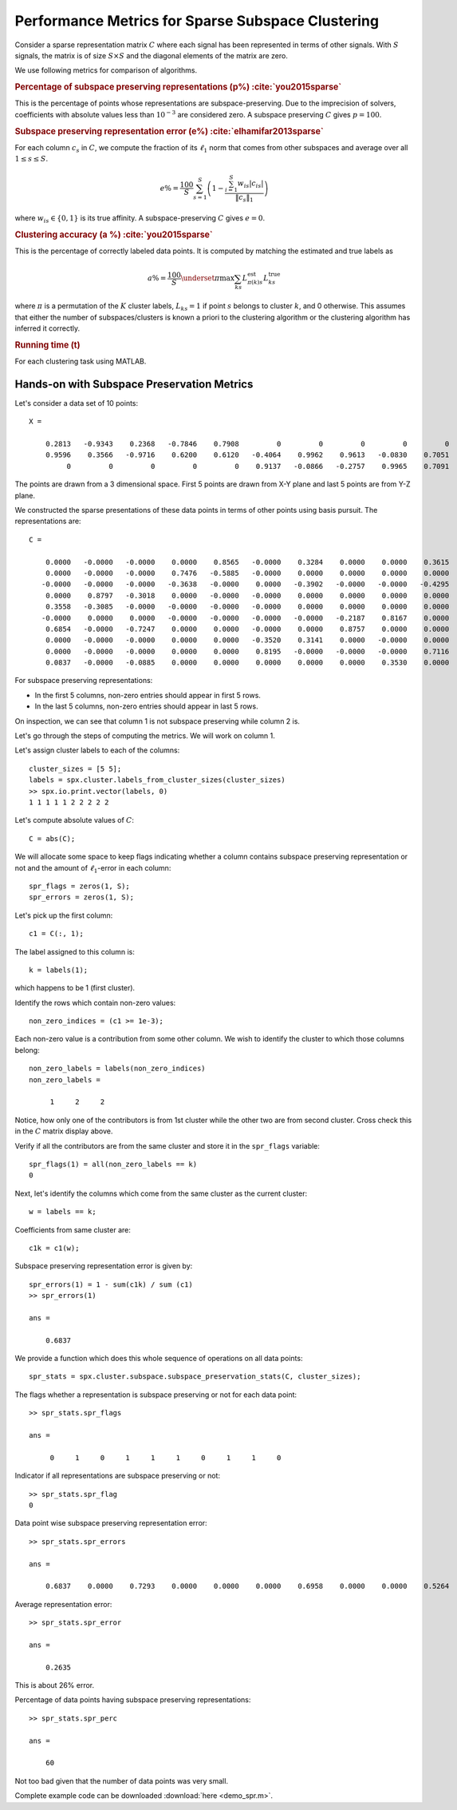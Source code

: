 .. _sec:sc:ssc:performance_metrics:
 
Performance Metrics for Sparse Subspace Clustering
===================================================

Consider a sparse representation matrix :math:`C`
where each signal has been represented in terms
of other signals. With :math:`S` signals, the
matrix is of size :math:`S \times S` and 
the diagonal elements of the matrix are zero.

We use following metrics for comparison of algorithms.

.. rubric:: Percentage of subspace preserving representations (p%) :cite:`you2015sparse`

This is the percentage of points whose representations are
subspace-preserving. Due to the imprecision of solvers,
coefficients with absolute values less than 
:math:`10^{-3}` are considered zero. 
A subspace preserving :math:`C` gives :math:`p = 100`.

.. rubric:: Subspace preserving representation error (e%) :cite:`elhamifar2013sparse`

For each column :math:`c_s` in :math:`C`, we compute the
fraction of its :math:`\ell_1` norm that comes from other
subspaces and average over all :math:`1 \leq s \leq S`.

.. math:: 

    e\% = \frac{100}{S} \sum_{s=1}^S  \left ( 1 - 
    \frac{\sum_{i=1}^S w_{is} | c_{is}| }{\| c_s \|_1}  
    \right )  

where :math:`w_{is} \in \{0, 1\}` is its true affinity.
A subspace-preserving :math:`C` gives :math:`e=0`.

.. rubric:: Clustering accuracy (a %) :cite:`you2015sparse` 

This is the percentage of correctly labeled data points. 
It is computed by matching the estimated and true labels as

.. math:: 

    a\% = \frac{100}{S}  \underset{\pi}{\max} 
    \sum_{ks} L^{\text{est}}_{\pi(k) s} L^{\text{true}}_{ks}

where :math:`\pi` is a permutation of the :math:`K` cluster labels,
:math:`L_{ks} = 1` if point :math:`s` belongs to cluster :math:`k`, and 0
otherwise. This assumes that either the number of 
subspaces/clusters is known a priori to the clustering
algorithm or the clustering algorithm has inferred it 
correctly.

.. rubric:: Running time (t) 

For each clustering task using MATLAB.  

Hands-on with Subspace Preservation Metrics
---------------------------------------------------

Let's consider a data set of 10 points::

    X =

        0.2813   -0.9343    0.2368   -0.7846    0.7908         0         0         0         0         0
        0.9596    0.3566   -0.9716    0.6200    0.6120   -0.4064    0.9962    0.9613   -0.0830    0.7051
             0         0         0         0         0    0.9137   -0.0866   -0.2757    0.9965    0.7091

The points are drawn from a 3 dimensional space. First 5 points
are drawn from X-Y plane and last 5 points are from Y-Z plane.

We constructed the sparse presentations of these data points
in terms of other points using basis pursuit. The representations
are::

    C =

        0.0000   -0.0000   -0.0000    0.0000    0.8565   -0.0000    0.3284    0.0000    0.0000    0.3615
        0.0000   -0.0000   -0.0000    0.7476   -0.5885   -0.0000    0.0000    0.0000    0.0000    0.0000
       -0.0000   -0.0000   -0.0000   -0.3638   -0.0000    0.0000   -0.3902   -0.0000   -0.0000   -0.4295
        0.0000    0.8797   -0.3018    0.0000   -0.0000   -0.0000    0.0000    0.0000    0.0000    0.0000
        0.3558   -0.3085   -0.0000   -0.0000   -0.0000   -0.0000    0.0000    0.0000    0.0000    0.0000
       -0.0000    0.0000    0.0000   -0.0000   -0.0000   -0.0000   -0.0000   -0.2187    0.8167    0.0000
        0.6854   -0.0000   -0.7247    0.0000    0.0000   -0.0000    0.0000    0.8757    0.0000    0.0000
        0.0000   -0.0000   -0.0000    0.0000    0.0000   -0.3520    0.3141    0.0000   -0.0000    0.0000
        0.0000   -0.0000   -0.0000    0.0000    0.0000    0.8195   -0.0000   -0.0000   -0.0000    0.7116
        0.0837   -0.0000   -0.0885    0.0000    0.0000    0.0000    0.0000    0.0000    0.3530    0.0000

For subspace preserving representations:

* In the first 5 columns, non-zero entries should 
  appear in first 5 rows.
* In the last 5 columns, non-zero entries should 
  appear in last 5 rows. 

On inspection, we can see that column 1 is not 
subspace preserving while column 2 is.

Let's go through the steps of computing the metrics.
We will work on column 1.


Let's assign cluster labels to each of the columns::

    cluster_sizes = [5 5];
    labels = spx.cluster.labels_from_cluster_sizes(cluster_sizes)
    >> spx.io.print.vector(labels, 0)
    1 1 1 1 1 2 2 2 2 2 

Let's compute absolute values of :math:`C`::

    C = abs(C);

We will allocate some space to keep
flags indicating whether a column contains
subspace preserving representation or not
and the amount of :math:`\ell_1`-error
in each column::

    spr_flags = zeros(1, S);
    spr_errors = zeros(1, S);


Let's pick up the first column::

    c1 = C(:, 1);

The label assigned to this column is::

    k = labels(1);

which happens to be 1 (first cluster).

Identify the rows which contain non-zero values::


    non_zero_indices = (c1 >= 1e-3);

Each non-zero value is a contribution from
some other column. We wish to identify the
cluster to which those columns belong::

    non_zero_labels = labels(non_zero_indices)
    non_zero_labels =

         1     2     2

Notice, how only one of the contributors is from
1st cluster while the other two are from second 
cluster. Cross check this in the :math:`C` matrix
display above.

Verify if all the contributors are from the same
cluster and store it in the ``spr_flags`` variable::

    spr_flags(1) = all(non_zero_labels == k)
    0

Next, let's identify the columns which come
from the same cluster as the current cluster::

    w = labels == k;

Coefficients from same cluster are::

    c1k = c1(w);

Subspace preserving representation  error is given by::

    spr_errors(1) = 1 - sum(c1k) / sum (c1)
    >> spr_errors(1)

    ans =

        0.6837


We provide a function which does this whole sequence
of operations on all data points::

    spr_stats = spx.cluster.subspace.subspace_preservation_stats(C, cluster_sizes);


The flags whether a representation is subspace preserving
or not for each data point::

    >> spr_stats.spr_flags

    ans =

         0     1     0     1     1     1     0     1     1     0


Indicator if all representations are subspace preserving or not::

    >> spr_stats.spr_flag
    0


Data point wise subspace preserving representation error::

    >> spr_stats.spr_errors

    ans =

        0.6837    0.0000    0.7293    0.0000    0.0000    0.0000    0.6958    0.0000    0.0000    0.5264


Average representation error::

    >> spr_stats.spr_error

    ans =

        0.2635


This is about 26% error.

Percentage of data points having subspace preserving representations::

    >> spr_stats.spr_perc

    ans =

        60


Not too bad given that the number of data points was
very small.


Complete example code can be downloaded
:download:`here <demo_spr.m>`.
